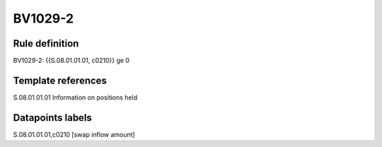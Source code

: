 ========
BV1029-2
========

Rule definition
---------------

BV1029-2: {{S.08.01.01.01, c0210}} ge 0


Template references
-------------------

S.08.01.01.01 Information on positions held


Datapoints labels
-----------------

S.08.01.01.01,c0210 [swap inflow amount]



